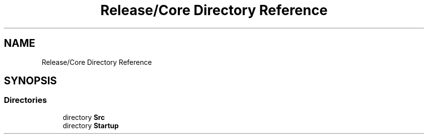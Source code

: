 .TH "Release/Core Directory Reference" 3 "Version 1.0.0" "Radar" \" -*- nroff -*-
.ad l
.nh
.SH NAME
Release/Core Directory Reference
.SH SYNOPSIS
.br
.PP
.SS "Directories"

.in +1c
.ti -1c
.RI "directory \fBSrc\fP"
.br
.ti -1c
.RI "directory \fBStartup\fP"
.br
.in -1c
